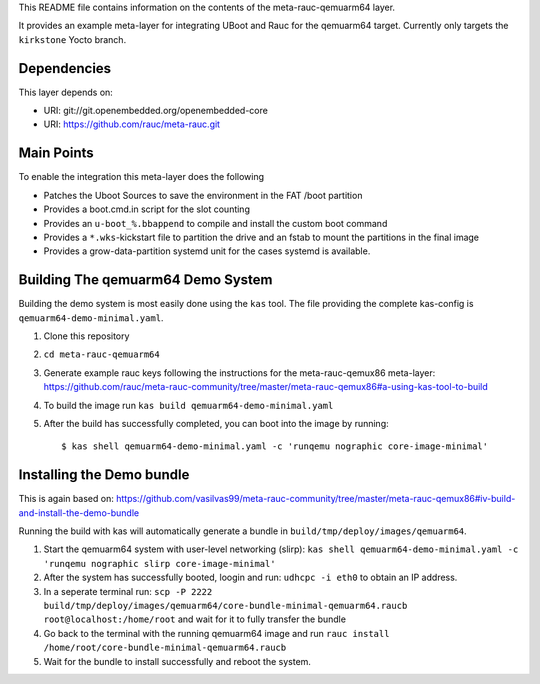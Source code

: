 This README file contains information on the contents of the meta-rauc-qemuarm64 layer.

It provides an example meta-layer for integrating UBoot and Rauc for the qemuarm64 target.
Currently only targets the ``kirkstone`` Yocto branch.


Dependencies
============

This layer depends on:

* URI: git://git.openembedded.org/openembedded-core
* URI: https://github.com/rauc/meta-rauc.git


Main Points
===========

To enable the integration this meta-layer does the following

* Patches the Uboot Sources to save the environment in the FAT /boot partition
* Provides a boot.cmd.in script for the slot counting
* Provides an ``u-boot_%.bbappend`` to compile and install the custom boot command
* Provides a ``*.wks``-kickstart file to partition the drive and an fstab to mount the partitions in the final image
* Provides a grow-data-partition systemd unit for the cases systemd is available.

Building The qemuarm64 Demo System
==================================

Building the demo system is most easily done using the ``kas`` tool. The file providing the complete kas-config is 
``qemuarm64-demo-minimal.yaml``.

1. Clone this repository

2. ``cd meta-rauc-qemuarm64``

3. Generate example rauc keys following the instructions for the meta-rauc-qemux86 meta-layer: https://github.com/rauc/meta-rauc-community/tree/master/meta-rauc-qemux86#a-using-kas-tool-to-build

4. To build the image run ``kas build qemuarm64-demo-minimal.yaml``

5. After the build has successfully completed, you can boot into the image by running::

   $ kas shell qemuarm64-demo-minimal.yaml -c 'runqemu nographic core-image-minimal'

Installing the Demo bundle
==========================

This is again based on: https://github.com/vasilvas99/meta-rauc-community/tree/master/meta-rauc-qemux86#iv-build-and-install-the-demo-bundle

Running the build with kas will automatically generate a bundle in ``build/tmp/deploy/images/qemuarm64``.

1. Start the qemuarm64 system with user-level networking (slirp): ``kas shell qemuarm64-demo-minimal.yaml -c 'runqemu nographic slirp core-image-minimal'``

2. After the system has successfully booted, loogin and run: ``udhcpc -i eth0`` to obtain an IP address.

3. In a seperate terminal run: ``scp -P 2222 build/tmp/deploy/images/qemuarm64/core-bundle-minimal-qemuarm64.raucb root@localhost:/home/root`` and wait for it to fully transfer the bundle

4. Go back to the terminal with the running qemuarm64 image and run ``rauc install /home/root/core-bundle-minimal-qemuarm64.raucb``

5. Wait for the bundle to install successfully and reboot the system.
